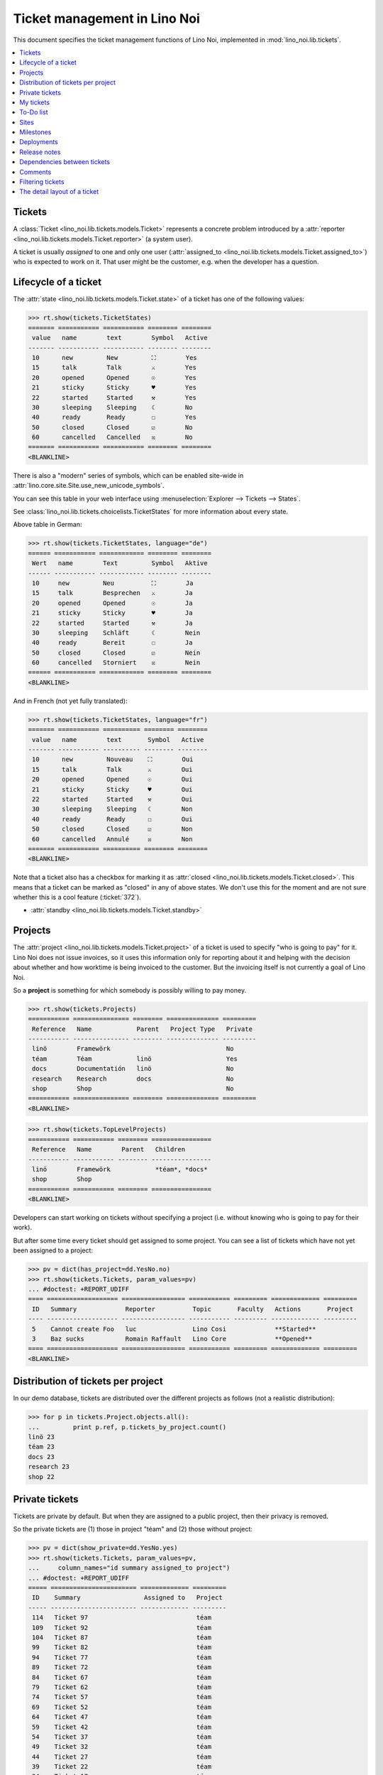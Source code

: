 .. _noi.specs.tickets:

=============================
Ticket management in Lino Noi
=============================


.. How to test only this document:

    $ python setup.py test -s tests.SpecsTests.test_tickets
    
    doctest init:
    >>> import lino
    >>> lino.startup('lino_noi.projects.team.settings.demo')
    >>> from lino.api.doctest import *


This document specifies the ticket management functions of Lino Noi,
implemented in :mod:`lino_noi.lib.tickets`.


.. contents::
  :local:


Tickets
=======

A :class:`Ticket <lino_noi.lib.tickets.models.Ticket>` represents a
concrete problem introduced by a :attr:`reporter
<lino_noi.lib.tickets.models.Ticket.reporter>` (a system user).

A ticket is usually *assigned* to one and only one user
(:attr:`assigned_to <lino_noi.lib.tickets.models.Ticket.assigned_to>`)
who is expected to work on it. That user might be the customer,
e.g. when the developer has a question.

Lifecycle of a ticket
=====================

The :attr:`state <lino_noi.lib.tickets.models.Ticket.state>` of a
ticket has one of the following values:

>>> rt.show(tickets.TicketStates)
======= =========== =========== ======== ========
 value   name        text        Symbol   Active
------- ----------- ----------- -------- --------
 10      new         New         ⛶        Yes
 15      talk        Talk        ⚔        Yes
 20      opened      Opened      ☉        Yes
 21      sticky      Sticky      ♥        Yes
 22      started     Started     ⚒        Yes
 30      sleeping    Sleeping    ☾        No
 40      ready       Ready       ☐        Yes
 50      closed      Closed      ☑        No
 60      cancelled   Cancelled   ☒        No
======= =========== =========== ======== ========
<BLANKLINE>

There is also a "modern" series of symbols, which can be enabled
site-wide in :attr:`lino.core.site.Site.use_new_unicode_symbols`.

You can see this table in your web interface using
:menuselection:`Explorer --> Tickets --> States`.

.. >>> show_menu_path(tickets.TicketStates)
   Explorer --> Tickets --> States

See :class:`lino_noi.lib.tickets.choicelists.TicketStates` for more
information about every state.

Above table in German:

>>> rt.show(tickets.TicketStates, language="de")
====== =========== ============ ======== ========
 Wert   name        Text         Symbol   Aktive
------ ----------- ------------ -------- --------
 10     new         Neu          ⛶        Ja
 15     talk        Besprechen   ⚔        Ja
 20     opened      Opened       ☉        Ja
 21     sticky      Sticky       ♥        Ja
 22     started     Started      ⚒        Ja
 30     sleeping    Schläft      ☾        Nein
 40     ready       Bereit       ☐        Ja
 50     closed      Closed       ☑        Nein
 60     cancelled   Storniert    ☒        Nein
====== =========== ============ ======== ========
<BLANKLINE>

And in French (not yet fully translated):

>>> rt.show(tickets.TicketStates, language="fr")
======= =========== ========== ======== ========
 value   name        text       Symbol   Active
------- ----------- ---------- -------- --------
 10      new         Nouveau    ⛶        Oui
 15      talk        Talk       ⚔        Oui
 20      opened      Opened     ☉        Oui
 21      sticky      Sticky     ♥        Oui
 22      started     Started    ⚒        Oui
 30      sleeping    Sleeping   ☾        Non
 40      ready       Ready      ☐        Oui
 50      closed      Closed     ☑        Non
 60      cancelled   Annulé     ☒        Non
======= =========== ========== ======== ========
<BLANKLINE>


Note that a ticket also has a checkbox for marking it as :attr:`closed
<lino_noi.lib.tickets.models.Ticket.closed>`.  This means that a ticket
can be marked as "closed" in any of above states.  We don't use this for the moment and are not sure
whether this is a cool feature (:ticket:`372`).

- :attr:`standby <lino_noi.lib.tickets.models.Ticket.standby>` 

Projects
========

The :attr:`project <lino_noi.lib.tickets.models.Ticket.project>` of a
ticket is used to specify "who is going to pay" for it. Lino Noi does
not issue invoices, so it uses this information only for reporting
about it and helping with the decision about whether and how worktime
is being invoiced to the customer.  But the invoicing itself is not
currently a goal of Lino Noi.

So a **project** is something for which somebody is possibly willing
to pay money.

>>> rt.show(tickets.Projects)
=========== =============== ======== ============== =========
 Reference   Name            Parent   Project Type   Private
----------- --------------- -------- -------------- ---------
 linö        Framewörk                               No
 téam        Téam            linö                    Yes
 docs        Documentatión   linö                    No
 research    Research        docs                    No
 shop        Shop                                    No
=========== =============== ======== ============== =========
<BLANKLINE>


>>> rt.show(tickets.TopLevelProjects)
=========== =========== ======== ================
 Reference   Name        Parent   Children
----------- ----------- -------- ----------------
 linö        Framewörk            *téam*, *docs*
 shop        Shop
=========== =========== ======== ================
<BLANKLINE>


Developers can start working on tickets without specifying a project
(i.e. without knowing who is going to pay for their work).  

But after some time every ticket should get assigned to some
project. You can see a list of tickets which have not yet been
assigned to a project:

>>> pv = dict(has_project=dd.YesNo.no)
>>> rt.show(tickets.Tickets, param_values=pv)
... #doctest: +REPORT_UDIFF
==== =================== ================= =========== ========= ============= =========
 ID   Summary             Reporter          Topic       Faculty   Actions       Project
---- ------------------- ----------------- ----------- --------- ------------- ---------
 5    Cannot create Foo   luc               Lino Cosi             **Started**
 3    Baz sucks           Romain Raffault   Lino Core             **Opened**
==== =================== ================= =========== ========= ============= =========
<BLANKLINE>


Distribution of tickets per project
===================================

In our demo database, tickets are distributed over the different
projects as follows (not a realistic distribution):

>>> for p in tickets.Project.objects.all():
...         print p.ref, p.tickets_by_project.count()
linö 23
téam 23
docs 23
research 23
shop 22



Private tickets
===============

Tickets are private by default. But when they are assigned to a public
project, then their privacy is removed.

So the private tickets are (1) those in project "téam" and (2) those
without project:

>>> pv = dict(show_private=dd.YesNo.yes)
>>> rt.show(tickets.Tickets, param_values=pv,
...     column_names="id summary assigned_to project")
... #doctest: +REPORT_UDIFF
===== ======================= ============= =========
 ID    Summary                 Assigned to   Project
----- ----------------------- ------------- ---------
 114   Ticket 97                             téam
 109   Ticket 92                             téam
 104   Ticket 87                             téam
 99    Ticket 82                             téam
 94    Ticket 77                             téam
 89    Ticket 72                             téam
 84    Ticket 67                             téam
 79    Ticket 62                             téam
 74    Ticket 57                             téam
 69    Ticket 52                             téam
 64    Ticket 47                             téam
 59    Ticket 42                             téam
 54    Ticket 37                             téam
 49    Ticket 32                             téam
 44    Ticket 27                             téam
 39    Ticket 22                             téam
 34    Ticket 17                             téam
 29    Ticket 12                             téam
 24    Ticket 7                              téam
 19    Ticket 2                              téam
 14    Bar cannot baz                        téam
 9     Foo never matches Bar                 téam
 5     Cannot create Foo
 3     Baz sucks
 2     Bar is not always baz                 téam
===== ======================= ============= =========
<BLANKLINE>


And these are the public tickets:

>>> pv = dict(show_private=dd.YesNo.no)
>>> rt.show(tickets.Tickets, param_values=pv,
...     column_names="id summary assigned_to project")
... #doctest: +REPORT_UDIFF
===== =========================================== ============= ==========
 ID    Summary                                     Assigned to   Project
----- ------------------------------------------- ------------- ----------
 116   Ticket 99                                                 research
 115   Ticket 98                                                 docs
 113   Ticket 96                                                 linö
 112   Ticket 95                                                 shop
 111   Ticket 94                                                 research
 110   Ticket 93                                                 docs
 108   Ticket 91                                                 linö
 107   Ticket 90                                                 shop
 106   Ticket 89                                                 research
 105   Ticket 88                                                 docs
 103   Ticket 86                                                 linö
 102   Ticket 85                                                 shop
 101   Ticket 84                                                 research
 100   Ticket 83                                                 docs
 98    Ticket 81                                                 linö
 97    Ticket 80                                                 shop
 96    Ticket 79                                                 research
 95    Ticket 78                                                 docs
 93    Ticket 76                                                 linö
 92    Ticket 75                                                 shop
 91    Ticket 74                                                 research
 90    Ticket 73                                                 docs
 88    Ticket 71                                                 linö
 87    Ticket 70                                                 shop
 86    Ticket 69                                                 research
 85    Ticket 68                                                 docs
 83    Ticket 66                                                 linö
 82    Ticket 65                                                 shop
 81    Ticket 64                                                 research
 80    Ticket 63                                                 docs
 78    Ticket 61                                                 linö
 77    Ticket 60                                                 shop
 76    Ticket 59                                                 research
 75    Ticket 58                                                 docs
 73    Ticket 56                                                 linö
 72    Ticket 55                                                 shop
 71    Ticket 54                                                 research
 70    Ticket 53                                                 docs
 68    Ticket 51                                                 linö
 67    Ticket 50                                                 shop
 66    Ticket 49                                                 research
 65    Ticket 48                                                 docs
 63    Ticket 46                                                 linö
 62    Ticket 45                                                 shop
 61    Ticket 44                                                 research
 60    Ticket 43                                                 docs
 58    Ticket 41                                                 linö
 57    Ticket 40                                                 shop
 56    Ticket 39                                                 research
 55    Ticket 38                                                 docs
 53    Ticket 36                                                 linö
 52    Ticket 35                                                 shop
 51    Ticket 34                                                 research
 50    Ticket 33                                                 docs
 48    Ticket 31                                                 linö
 47    Ticket 30                                                 shop
 46    Ticket 29                                                 research
 45    Ticket 28                                                 docs
 43    Ticket 26                                                 linö
 42    Ticket 25                                                 shop
 41    Ticket 24                                                 research
 40    Ticket 23                                                 docs
 38    Ticket 21                                                 linö
 37    Ticket 20                                                 shop
 36    Ticket 19                                                 research
 35    Ticket 18                                                 docs
 33    Ticket 16                                                 linö
 32    Ticket 15                                                 shop
 31    Ticket 14                                                 research
 30    Ticket 13                                                 docs
 28    Ticket 11                                                 linö
 27    Ticket 10                                                 shop
 26    Ticket 9                                                  research
 25    Ticket 8                                                  docs
 23    Ticket 6                                                  linö
 22    Ticket 5                                                  shop
 21    Ticket 4                                                  research
 20    Ticket 3                                                  docs
 18    Ticket 1                                                  linö
 17    Ticket 0                                                  shop
 16    How to get bar from foo                                   research
 15    Bars have no foo                                          docs
 13    Bar cannot foo                                            linö
 12    Foo cannot bar                                            shop
 11    Class-based Foos and Bars?                                research
 10    Where can I find a Foo when bazing Bazes?                 docs
 8     Is there any Bar in Foo?                                  linö
 7     No Foo after deleting Bar                                 shop
 6     Sell bar in baz                                           research
 4     Foo and bar don't baz                                     docs
 1     Föö fails to bar when baz                                 linö
===== =========================================== ============= ==========
<BLANKLINE>



There are 5 private and 11 public tickets in the demo database.

>>> tickets.Ticket.objects.filter(private=True).count()
25
>>> tickets.Ticket.objects.filter(private=False).count()
91

My tickets
==========

>>> rt.login('jean').show(tickets.MyTickets)
... #doctest: +REPORT_UDIFF
============================================= =============== ============== ============= ==============================
 Overview                                      Faculty         Topic          Assigned to   Actions
--------------------------------------------- --------------- -------------- ------------- ------------------------------
 `#110 (Ticket 93) <Detail>`__                                 Lino Voga                    [▶] **Talk**
 `#97 (Ticket 80) <Detail>`__                                  Lino Cosi                    [▶] **Ready** → [⚔]
 `#93 (Ticket 76) <Detail>`__                                  Lino Cosi                    [▶] **Opened** → [⚒] [☑] [⚔]
 `#76 (Ticket 59) <Detail>`__                                  Lino Welfare                 [▶] **Sticky** → [⛶]
 `#64 (Ticket 47) <Detail>`__                                  Lino Welfare                 [▶] **New** → [♥] [☉] [⚔]
 `#59 (Ticket 42) <Detail>`__                                  Lino Core                    [▶] **Started** → [☑] [⚔]
 `#47 (Ticket 30) <Detail>`__                                  Lino Core                    [▶] **Talk**
 `#34 (Ticket 17) <Detail>`__                                  Lino Voga                    [▶] **Ready** → [⚔]
 `#30 (Ticket 13) <Detail>`__                                  Lino Voga                    [▶] **Opened** → [⚒] [☑] [⚔]
 `#13 (Bar cannot foo) <Detail>`__             Documentation   Lino Cosi                    [▶] **Sticky** → [⛶]
 `#1 (Föö fails to bar when baz) <Detail>`__                   Lino Cosi                    [▶] **New** → [♥] [☉] [⚔]
============================================= =============== ============== ============= ==============================
<BLANKLINE>


To-Do list
==========

>>> rt.login('luc').user.profile
users.UserTypes.developer:400

>>> rt.login('luc').show(votes.MyVotes)
... #doctest: +REPORT_UDIFF
=============================== ============ ========== ======== ==========
 Votable                         Vote state   Priority   Rating   Nickname
------------------------------- ------------ ---------- -------- ----------
 #8 (Is there any Bar in Foo?)   Assigned     0
 #110 (Ticket 93)                Ready        0
 #93 (Ticket 76)                 Assigned     0
 #76 (Ticket 59)                 Candidate    0
 #64 (Ticket 47)                 Assigned     0
 #47 (Ticket 30)                 Candidate    0
 #34 (Ticket 17)                 Ready        0
=============================== ============ ========== ======== ==========
<BLANKLINE>



Sites
=====

Lino Noi has a list of all sites for which we do support:

>>> rt.show(tickets.Sites)
============= ========= ======== ====
 Designation   Partner   Remark   ID
------------- --------- -------- ----
 pypi          pypi               3
 welket        welket             1
 welsch        welsch             2
============= ========= ======== ====
<BLANKLINE>

A ticket may or may not be "local", i.e. specific to a given site.
When a ticket is site-specific, we simply assign the `site` field.  We
can see all local tickets for a given site object:

>>> welket = tickets.Site.objects.get(name="welket")
>>> rt.show(tickets.TicketsBySite, welket)
... #doctest: +REPORT_UDIFF +SKIP
===== =========================================== ================= ============== =============== =============== ==========
 ID    Summary                                     Reporter          Topic          Faculty         Actions         Project
----- ------------------------------------------- ----------------- -------------- --------------- --------------- ----------
 115   Ticket 98                                   marc              Lino Core                      **ToDo**        docs
 112   Ticket 95                                   Robin Rood        Lino Welfare                   **Cancelled**   shop
 109   Ticket 92                                   mathieu           Lino Cosi                      **Sleeping**    téam
 106   Ticket 89                                   jean              Lino Voga                      **Talk**        research
 103   Ticket 86                                   Romain Raffault   Lino Core                      **Done**        linö
 100   Ticket 83                                   luc               Lino Welfare                   **Sticky**      docs
 97    Ticket 80                                   Rolf Rompen       Lino Cosi                      **New**         shop
 94    Ticket 77                                   marc              Lino Voga                      **Ready**       téam
 91    Ticket 74                                   Robin Rood        Lino Core                      **ToDo**        research
 88    Ticket 71                                   mathieu           Lino Welfare                   **Cancelled**   linö
 85    Ticket 68                                   jean              Lino Cosi                      **Sleeping**    docs
 82    Ticket 65                                   Romain Raffault   Lino Voga                      **Talk**        shop
 79    Ticket 62                                   luc               Lino Core                      **Done**        téam
 76    Ticket 59                                   Rolf Rompen       Lino Welfare                   **Sticky**      research
 73    Ticket 56                                   marc              Lino Cosi                      **New**         linö
 70    Ticket 53                                   Robin Rood        Lino Voga                      **Ready**       docs
 67    Ticket 50                                   mathieu           Lino Core                      **ToDo**        shop
 64    Ticket 47                                   jean              Lino Welfare                   **Cancelled**   téam
 61    Ticket 44                                   Romain Raffault   Lino Cosi                      **Sleeping**    research
 58    Ticket 41                                   luc               Lino Voga                      **Talk**        linö
 55    Ticket 38                                   Rolf Rompen       Lino Core                      **Done**        docs
 52    Ticket 35                                   marc              Lino Welfare                   **Sticky**      shop
 49    Ticket 32                                   Robin Rood        Lino Cosi                      **New**         téam
 46    Ticket 29                                   mathieu           Lino Voga                      **Ready**       research
 43    Ticket 26                                   jean              Lino Core                      **ToDo**        linö
 40    Ticket 23                                   Romain Raffault   Lino Welfare                   **Cancelled**   docs
 37    Ticket 20                                   luc               Lino Cosi                      **Sleeping**    shop
 34    Ticket 17                                   Rolf Rompen       Lino Voga                      **Talk**        téam
 31    Ticket 14                                   marc              Lino Core                      **Done**        research
 28    Ticket 11                                   Robin Rood        Lino Welfare                   **Sticky**      linö
 25    Ticket 8                                    mathieu           Lino Cosi                      **New**         docs
 22    Ticket 5                                    jean              Lino Voga                      **Ready**       shop
 19    Ticket 2                                    Romain Raffault   Lino Core                      **ToDo**        téam
 16    How to get bar from foo                     luc               Lino Welfare                   **Cancelled**   research
 13    Bar cannot foo                              Rolf Rompen       Lino Cosi      Documentation   **Sleeping**    linö
 10    Where can I find a Foo when bazing Bazes?   marc              Lino Voga                      **Talk**        docs
 7     No Foo after deleting Bar                   Robin Rood        Lino Core                      **Done**        shop
 4     Foo and bar don't baz                       mathieu           Lino Welfare                   **Sticky**      docs
 1     Föö fails to bar when baz                   jean              Lino Cosi                      **New**         linö
===== =========================================== ================= ============== =============== =============== ==========
<BLANKLINE>


Note that the above table shows no state change actions in the
Actions column because it is being requested by anonymous. For an
authenticated developer it looks like this:

>>> rt.login('luc').show(tickets.TicketsBySite, welket)
... #doctest: +REPORT_UDIFF  +SKIP
===== =========================================== ================= ============== =============== ================================ ==========
 ID    Summary                                     Reporter          Topic          Faculty         Actions                          Project
----- ------------------------------------------- ----------------- -------------- --------------- -------------------------------- ----------
 115   Ticket 98                                   marc              Lino Core                      [▶] **ToDo**                     docs
 112   Ticket 95                                   Robin Rood        Lino Welfare                   **Cancelled**                    shop
 109   Ticket 92                                   mathieu           Lino Cosi                      **Sleeping**                     téam
 106   Ticket 89                                   jean              Lino Voga                      [▶] **Talk**                     research
 103   Ticket 86                                   Romain Raffault   Lino Core                      **Done**                         linö
 100   Ticket 83                                   luc               Lino Welfare                   [▶] **Sticky**                   docs
 97    Ticket 80                                   Rolf Rompen       Lino Cosi                      [▶] **New**                      shop
 94    Ticket 77                                   marc              Lino Voga                      [▶] **Ready**                    téam
 91    Ticket 74                                   Robin Rood        Lino Core                      [▶] **ToDo**                     research
 88    Ticket 71                                   mathieu           Lino Welfare                   **Cancelled**                    linö
 85    Ticket 68                                   jean              Lino Cosi                      **Sleeping**                     docs
 82    Ticket 65                                   Romain Raffault   Lino Voga                      [▶] **Talk**                     shop
 79    Ticket 62                                   luc               Lino Core                      **Done**                         téam
 76    Ticket 59                                   Rolf Rompen       Lino Welfare                   [▶] **Sticky**                   research
 73    Ticket 56                                   marc              Lino Cosi                      [▶] **New**                      linö
 70    Ticket 53                                   Robin Rood        Lino Voga                      [▶] **Ready**                    docs
 67    Ticket 50                                   mathieu           Lino Core                      [▶] **ToDo**                     shop
 64    Ticket 47                                   jean              Lino Welfare                   **Cancelled**                    téam
 61    Ticket 44                                   Romain Raffault   Lino Cosi                      **Sleeping**                     research
 58    Ticket 41                                   luc               Lino Voga                      [▶] **Talk** → [🐜] [🕸] [☐] [🗑]   linö
 55    Ticket 38                                   Rolf Rompen       Lino Core                      **Done**                         docs
 52    Ticket 35                                   marc              Lino Welfare                   [▶] **Sticky**                   shop
 49    Ticket 32                                   Robin Rood        Lino Cosi                      [▶] **New**                      téam
 46    Ticket 29                                   mathieu           Lino Voga                      [▶] **Ready**                    research
 43    Ticket 26                                   jean              Lino Core                      [▶] **ToDo**                     linö
 40    Ticket 23                                   Romain Raffault   Lino Welfare                   **Cancelled**                    docs
 37    Ticket 20                                   luc               Lino Cosi                      **Sleeping** → [🗑]               shop
 34    Ticket 17                                   Rolf Rompen       Lino Voga                      [▶] **Talk**                     téam
 31    Ticket 14                                   marc              Lino Core                      **Done**                         research
 28    Ticket 11                                   Robin Rood        Lino Welfare                   [▶] **Sticky**                   linö
 25    Ticket 8                                    mathieu           Lino Cosi                      [▶] **New**                      docs
 22    Ticket 5                                    jean              Lino Voga                      [▶] **Ready**                    shop
 19    Ticket 2                                    Romain Raffault   Lino Core                      [▶] **ToDo**                     téam
 16    How to get bar from foo                     luc               Lino Welfare                   **Cancelled**                    research
 13    Bar cannot foo                              Rolf Rompen       Lino Cosi      Documentation   **Sleeping**                     linö
 10    Where can I find a Foo when bazing Bazes?   marc              Lino Voga                      [▶] **Talk**                     docs
 7     No Foo after deleting Bar                   Robin Rood        Lino Core                      **Done**                         shop
 4     Foo and bar don't baz                       mathieu           Lino Welfare                   [▶] **Sticky**                   docs
 1     Föö fails to bar when baz                   jean              Lino Cosi                      [▶] **New**                      linö
===== =========================================== ================= ============== =============== ================================ ==========
<BLANKLINE>




Milestones
==========

Every site can have its list of "milestones" or "releases". A
milestone is when a site gets an upgrade of the software which is
running there. 

A milestone is not necessary an *official* release of a new
version. It just means that you release some changed software to the
users of that site.

>>> welket = tickets.Site.objects.get(name="welket")
>>> rt.show(rt.actors.deploy.MilestonesBySite, welket)
... #doctest: -REPORT_UDIFF
======= ============== ============ ======== ====
 Label   Expected for   Reached      Closed   ID
------- -------------- ------------ -------- ----
         15/05/2015     15/05/2015   No       7
         11/05/2015     11/05/2015   No       5
         07/05/2015     07/05/2015   No       3
         03/05/2015     03/05/2015   No       1
======= ============== ============ ======== ====
<BLANKLINE>


Deployments
===========

Every milestone has its list of "deployments", i.e. the tickets that
are being fixed when this milestone is reached.

The demo database currently does not have any deployments:

>>> rt.show(rt.actors.deploy.Deployments)
No data to display


Release notes
=============

Lino Noi has an excerpt type for printing a milestone.  This is used
to produce *release notes*.

>>> obj = deploy.Milestone.objects.get(pk=7)
>>> rt.show(rt.actors.deploy.DeploymentsByMilestone, obj)
No data to display

>>> rt.show(clocking.OtherTicketsByMilestone, obj)
No data to display



Dependencies between tickets
============================

>>> rt.show(tickets.LinkTypes)
... #doctest: +REPORT_UDIFF
======= =========== ===========
 value   name        text
------- ----------- -----------
 10      requires    Requires
 20      triggers    Triggers
 30      suggests    Suggests
 40      obsoletes   Obsoletes
======= =========== ===========
<BLANKLINE>




>>> rt.show(tickets.Links)
... #doctest: +REPORT_UDIFF
==== ================= ================================ ============================
 ID   Dependency type   Parent                           Child
---- ----------------- -------------------------------- ----------------------------
 1    Requires          #1 (Föö fails to bar when baz)   #2 (Bar is not always baz)
==== ================= ================================ ============================
<BLANKLINE>


Comments
========

Currently the demo database contains just some comments...

>>> rt.show(comments.Comments, column_names="id user short_text")
==== ================= ===================
 ID   Author            Short text
---- ----------------- -------------------
 1    Romain Raffault   Hackerish comment
 2    Rolf Rompen       Hackerish comment
 3    Robin Rood        Hackerish comment
==== ================= ===================
<BLANKLINE>


>>> obj = tickets.Ticket.objects.get(pk=7)
>>> rt.show(comments.CommentsByRFC, obj)
<BLANKLINE>


Filtering tickets
=================


>>> show_fields(tickets.Tickets)
+-----------------+-----------------+--------------------------------------------------------------+
| Internal name   | Verbose name    | Help text                                                    |
+=================+=================+==============================================================+
| reporter        | Reporter        | Only rows reporter by this user.                             |
+-----------------+-----------------+--------------------------------------------------------------+
| assigned_to     | Assigned to     | Only tickets assigned to this user.                          |
+-----------------+-----------------+--------------------------------------------------------------+
| interesting_for | Interesting for | Only tickets interesting for this partner.                   |
+-----------------+-----------------+--------------------------------------------------------------+
| site            | Site            | Select a site if you want to see only tickets for this site. |
+-----------------+-----------------+--------------------------------------------------------------+
| project         | Project         |                                                              |
+-----------------+-----------------+--------------------------------------------------------------+
| state           | State           | Only rows having this state.                                 |
+-----------------+-----------------+--------------------------------------------------------------+
| has_project     | Has project     |                                                              |
|                 |                 | A choicelist with two values "Yes" and "No".                 |
+-----------------+-----------------+--------------------------------------------------------------+
| show_assigned   | Assigned        | Whether to show assigned tickets                             |
+-----------------+-----------------+--------------------------------------------------------------+
| show_active     | Active          | Whether to show active tickets                               |
+-----------------+-----------------+--------------------------------------------------------------+
| show_todo       | To do           |                                                              |
|                 |                 | A choicelist with two values "Yes" and "No".                 |
+-----------------+-----------------+--------------------------------------------------------------+
| show_private    | Private         |                                                              |
|                 |                 | A choicelist with two values "Yes" and "No".                 |
+-----------------+-----------------+--------------------------------------------------------------+
| start_date      | Period from     | Start date of observed period                                |
+-----------------+-----------------+--------------------------------------------------------------+
| end_date        | until           | End date of observed period                                  |
+-----------------+-----------------+--------------------------------------------------------------+
| observed_event  | Observed event  |                                                              |
+-----------------+-----------------+--------------------------------------------------------------+
| topic           | Topic           |                                                              |
+-----------------+-----------------+--------------------------------------------------------------+
| feasable_by     | Feasable by     | Show only tickets for which I am competent.                  |
+-----------------+-----------------+--------------------------------------------------------------+

>>> rt.login('robin').show(rt.actors.tickets.Tickets)
... #doctest: +REPORT_UDIFF +ELLIPSIS
===== =========================================== ================= ============== =============== ============================== ==========
 ID    Summary                                     Reporter          Topic          Faculty         Actions                        Project
----- ------------------------------------------- ----------------- -------------- --------------- ------------------------------ ----------
 116   Ticket 99                                   Romain Raffault   Lino Welfare                   [▶] **Closed** → [☉]           research
 115   Ticket 98                                   marc              Lino Core                      [▶] **Ready** → [⚔]            docs
 114   Ticket 97                                   luc               Lino Voga                      [▶] **Sleeping** → [⚔]         téam
 113   Ticket 96                                   Robin Rood        Lino Cosi                      [▶] **Started** → [☑] [⚔]      linö
 112   Ticket 95                                   Romain Raffault   Lino Welfare                   [▶] **Sticky** → [⛶]           shop
 111   Ticket 94                                   marc              Lino Core                      [▶] **Opened** → [⚒] [☑] [⚔]   research
 110   Ticket 93                                   jean              Lino Voga                      [▶] **Talk**                   docs
 109   Ticket 92                                   Rolf Rompen       Lino Cosi                      [▶] **New** → [♥] [☉] [⚔]      téam
 108   Ticket 91                                   Romain Raffault   Lino Welfare                   [▶] **Cancelled**              linö
 107   Ticket 90                                   mathieu           Lino Core                      [▶] **Closed** → [☉]           shop
 106   Ticket 89                                   luc               Lino Voga                      [▶] **Ready** → [⚔]            research
 105   Ticket 88                                   jean              Lino Cosi                      [▶] **Sleeping** → [⚔]         docs
 104   Ticket 87                                   Rolf Rompen       Lino Welfare                   [▶] **Started** → [☑] [⚔]      téam
 103   Ticket 86                                   mathieu           Lino Core                      [▶] **Sticky** → [⛶]           linö
 102   Ticket 85                                   luc               Lino Voga                      [▶] **Opened** → [⚒] [☑] [⚔]   shop
 101   Ticket 84                                   Robin Rood        Lino Cosi                      [▶] **Talk**                   research
 100   Ticket 83                                   Romain Raffault   Lino Welfare                   [▶] **New** → [♥] [☉] [⚔]      docs
 99    Ticket 82                                   mathieu           Lino Core                      [▶] **Cancelled**              téam
 98    Ticket 81                                   marc              Lino Voga                      [▶] **Closed** → [☉]           linö
 97    Ticket 80                                   jean              Lino Cosi                      [▶] **Ready** → [⚔]            shop
 96    Ticket 79                                   Robin Rood        Lino Welfare                   [▶] **Sleeping** → [⚔]         research
 95    Ticket 78                                   Romain Raffault   Lino Core                      [▶] **Started** → [☑] [⚔]      docs
 94    Ticket 77                                   marc              Lino Voga                      [▶] **Sticky** → [⛶]           téam
 93    Ticket 76                                   jean              Lino Cosi                      [▶] **Opened** → [⚒] [☑] [⚔]   linö
 92    Ticket 75                                   Rolf Rompen       Lino Welfare                   [▶] **Talk**                   shop
 91    Ticket 74                                   mathieu           Lino Core                      [▶] **New** → [♥] [☉] [⚔]      research
 90    Ticket 73                                   marc              Lino Voga                      [▶] **Cancelled**              docs
 89    Ticket 72                                   luc               Lino Cosi                      [▶] **Closed** → [☉]           téam
 88    Ticket 71                                   Robin Rood        Lino Welfare                   [▶] **Ready** → [⚔]            linö
 87    Ticket 70                                   Rolf Rompen       Lino Core                      [▶] **Sleeping** → [⚔]         shop
 86    Ticket 69                                   mathieu           Lino Voga                      [▶] **Started** → [☑] [⚔]      research
 85    Ticket 68                                   luc               Lino Cosi                      [▶] **Sticky** → [⛶]           docs
 84    Ticket 67                                   Robin Rood        Lino Welfare                   [▶] **Opened** → [⚒] [☑] [⚔]   téam
 83    Ticket 66                                   Romain Raffault   Lino Core                      [▶] **Talk**                   linö
 82    Ticket 65                                   marc              Lino Voga                      [▶] **New** → [♥] [☉] [⚔]      shop
 81    Ticket 64                                   luc               Lino Cosi                      [▶] **Cancelled**              research
 80    Ticket 63                                   jean              Lino Welfare                   [▶] **Closed** → [☉]           docs
 79    Ticket 62                                   Rolf Rompen       Lino Core                      [▶] **Ready** → [⚔]            téam
 78    Ticket 61                                   Romain Raffault   Lino Voga                      [▶] **Sleeping** → [⚔]         linö
 77    Ticket 60                                   marc              Lino Cosi                      [▶] **Started** → [☑] [⚔]      shop
 76    Ticket 59                                   jean              Lino Welfare                   [▶] **Sticky** → [⛶]           research
 75    Ticket 58                                   Rolf Rompen       Lino Core                      [▶] **Opened** → [⚒] [☑] [⚔]   docs
 74    Ticket 57                                   mathieu           Lino Voga                      [▶] **Talk**                   téam
 73    Ticket 56                                   luc               Lino Cosi                      [▶] **New** → [♥] [☉] [⚔]      linö
 72    Ticket 55                                   jean              Lino Welfare                   [▶] **Cancelled**              shop
 71    Ticket 54                                   Robin Rood        Lino Core                      [▶] **Closed** → [☉]           research
 70    Ticket 53                                   Romain Raffault   Lino Voga                      [▶] **Ready** → [⚔]            docs
 69    Ticket 52                                   mathieu           Lino Cosi                      [▶] **Sleeping** → [⚔]         téam
 68    Ticket 51                                   luc               Lino Welfare                   [▶] **Started** → [☑] [⚔]      linö
 67    Ticket 50                                   Robin Rood        Lino Core                      [▶] **Sticky** → [⛶]           shop
 66    Ticket 49                                   Romain Raffault   Lino Voga                      [▶] **Opened** → [⚒] [☑] [⚔]   research
 65    Ticket 48                                   marc              Lino Cosi                      [▶] **Talk**                   docs
 64    Ticket 47                                   jean              Lino Welfare                   [▶] **New** → [♥] [☉] [⚔]      téam
 63    Ticket 46                                   Robin Rood        Lino Core                      [▶] **Cancelled**              linö
 62    Ticket 45                                   Rolf Rompen       Lino Voga                      [▶] **Closed** → [☉]           shop
 61    Ticket 44                                   mathieu           Lino Cosi                      [▶] **Ready** → [⚔]            research
 60    Ticket 43                                   marc              Lino Welfare                   [▶] **Sleeping** → [⚔]         docs
 59    Ticket 42                                   jean              Lino Core                      [▶] **Started** → [☑] [⚔]      téam
 58    Ticket 41                                   Rolf Rompen       Lino Voga                      [▶] **Sticky** → [⛶]           linö
 57    Ticket 40                                   mathieu           Lino Cosi                      [▶] **Opened** → [⚒] [☑] [⚔]   shop
 56    Ticket 39                                   luc               Lino Welfare                   [▶] **Talk**                   research
 55    Ticket 38                                   Robin Rood        Lino Core                      [▶] **New** → [♥] [☉] [⚔]      docs
 54    Ticket 37                                   Rolf Rompen       Lino Voga                      [▶] **Cancelled**              téam
 53    Ticket 36                                   Romain Raffault   Lino Cosi                      [▶] **Closed** → [☉]           linö
 52    Ticket 35                                   marc              Lino Welfare                   [▶] **Ready** → [⚔]            shop
 51    Ticket 34                                   luc               Lino Core                      [▶] **Sleeping** → [⚔]         research
 50    Ticket 33                                   Robin Rood        Lino Voga                      [▶] **Started** → [☑] [⚔]      docs
 49    Ticket 32                                   Romain Raffault   Lino Cosi                      [▶] **Sticky** → [⛶]           téam
 48    Ticket 31                                   marc              Lino Welfare                   [▶] **Opened** → [⚒] [☑] [⚔]   linö
 47    Ticket 30                                   jean              Lino Core                      [▶] **Talk**                   shop
 46    Ticket 29                                   Rolf Rompen       Lino Voga                      [▶] **New** → [♥] [☉] [⚔]      research
 45    Ticket 28                                   Romain Raffault   Lino Cosi                      [▶] **Cancelled**              docs
 44    Ticket 27                                   mathieu           Lino Welfare                   [▶] **Closed** → [☉]           téam
 43    Ticket 26                                   luc               Lino Core                      [▶] **Ready** → [⚔]            linö
 42    Ticket 25                                   jean              Lino Voga                      [▶] **Sleeping** → [⚔]         shop
 41    Ticket 24                                   Rolf Rompen       Lino Cosi                      [▶] **Started** → [☑] [⚔]      research
 40    Ticket 23                                   mathieu           Lino Welfare                   [▶] **Sticky** → [⛶]           docs
 39    Ticket 22                                   luc               Lino Core                      [▶] **Opened** → [⚒] [☑] [⚔]   téam
 38    Ticket 21                                   Robin Rood        Lino Voga                      [▶] **Talk**                   linö
 37    Ticket 20                                   Romain Raffault   Lino Cosi                      [▶] **New** → [♥] [☉] [⚔]      shop
 36    Ticket 19                                   mathieu           Lino Welfare                   [▶] **Cancelled**              research
 35    Ticket 18                                   marc              Lino Core                      [▶] **Closed** → [☉]           docs
 34    Ticket 17                                   jean              Lino Voga                      [▶] **Ready** → [⚔]            téam
 33    Ticket 16                                   Robin Rood        Lino Cosi                      [▶] **Sleeping** → [⚔]         linö
 32    Ticket 15                                   Romain Raffault   Lino Welfare                   [▶] **Started** → [☑] [⚔]      shop
 31    Ticket 14                                   marc              Lino Core                      [▶] **Sticky** → [⛶]           research
 30    Ticket 13                                   jean              Lino Voga                      [▶] **Opened** → [⚒] [☑] [⚔]   docs
 29    Ticket 12                                   Rolf Rompen       Lino Cosi                      [▶] **Talk**                   téam
 28    Ticket 11                                   mathieu           Lino Welfare                   [▶] **New** → [♥] [☉] [⚔]      linö
 27    Ticket 10                                   marc              Lino Core                      [▶] **Cancelled**              shop
 26    Ticket 9                                    luc               Lino Voga                      [▶] **Closed** → [☉]           research
 25    Ticket 8                                    Robin Rood        Lino Cosi                      [▶] **Ready** → [⚔]            docs
 24    Ticket 7                                    Rolf Rompen       Lino Welfare                   [▶] **Sleeping** → [⚔]         téam
 23    Ticket 6                                    mathieu           Lino Core                      [▶] **Started** → [☑] [⚔]      linö
 22    Ticket 5                                    luc               Lino Voga                      [▶] **Sticky** → [⛶]           shop
 21    Ticket 4                                    Robin Rood        Lino Cosi                      [▶] **Opened** → [⚒] [☑] [⚔]   research
 20    Ticket 3                                    Romain Raffault   Lino Welfare                   [▶] **Talk**                   docs
 19    Ticket 2                                    marc              Lino Core                      [▶] **New** → [♥] [☉] [⚔]      téam
 18    Ticket 1                                    luc               Lino Voga                      [▶] **Cancelled**              linö
 17    Ticket 0                                    jean              Lino Cosi                      [▶] **Closed** → [☉]           shop
 16    How to get bar from foo                     Rolf Rompen       Lino Welfare                   [▶] **Ready** → [⚔]            research
 15    Bars have no foo                            Romain Raffault   Lino Core                      [▶] **Sleeping** → [⚔]         docs
 14    Bar cannot baz                              marc              Lino Voga                      [▶] **Started** → [☑] [⚔]      téam
 13    Bar cannot foo                              jean              Lino Cosi      Documentation   [▶] **Sticky** → [⛶]           linö
 12    Foo cannot bar                              Rolf Rompen       Lino Welfare   Code changes    [▶] **Opened** → [⚒] [☑] [⚔]   shop
 11    Class-based Foos and Bars?                  mathieu           Lino Core                      [▶] **Talk**                   research
 10    Where can I find a Foo when bazing Bazes?   luc               Lino Voga                      [▶] **New** → [♥] [☉] [⚔]      docs
 9     Foo never matches Bar                       jean              Lino Cosi      Testing         [▶] **Cancelled**              téam
 8     Is there any Bar in Foo?                    Robin Rood        Lino Welfare                   [▶] **Closed** → [☉]           linö
 7     No Foo after deleting Bar                   Romain Raffault   Lino Core                      [▶] **Ready** → [⚔]            shop
 6     Sell bar in baz                             mathieu           Lino Voga      Analysis        [▶] **Sleeping** → [⚔]         research
 5     Cannot create Foo                           luc               Lino Cosi                      [▶] **Started** → [☑] [⚔]
 4     Foo and bar don't baz                       Robin Rood        Lino Welfare                   [▶] **Sticky** → [⛶]           docs
 3     Baz sucks                                   Romain Raffault   Lino Core                      [▶] **Opened** → [⚒] [☑] [⚔]
 2     Bar is not always baz                       marc              Lino Voga                      [▶] **Talk**                   téam
 1     Föö fails to bar when baz                   jean              Lino Cosi                      [▶] **New** → [♥] [☉] [⚔]      linö
===== =========================================== ================= ============== =============== ============================== ==========
<BLANKLINE>





The detail layout of a ticket
=============================

Here is a textual description of the fields and their layout used in
the detail window of a ticket.

>>> from lino.utils.diag import py2rst
>>> print(py2rst(tickets.Tickets.detail_layout, True))
... #doctest: +ELLIPSIS +NORMALIZE_WHITESPACE +REPORT_UDIFF -SKIP
(main) [visible for all]:
- **General** (general):
  - (general_1):
    - (general1):
      - (general1_1): **Summary** (summary), **ID** (id), **Reporter** (reporter)
      - (general1_2): **Site** (site), **Topic** (topic), **Project** (project), **Private** (private)
      - (general1_3): **Actions** (workflow_buttons), **Assigned to** (assigned_to), **Faculty** (faculty)
    - **Deployments** (deploy.DeploymentsByTicket) [visible for user consultant hoster developer senior admin]
  - (general_2): **Description** (description), **Comments** (CommentsByRFC) [visible for user consultant hoster developer senior admin], **Sessions** (SessionsByTicket) [visible for consultant hoster developer senior admin]
- **More** (more):
  - (more_1):
    - (more1):
      - (more1_1): **Created** (created), **Modified** (modified), **Reported for** (reported_for), **Ticket type** (ticket_type)
      - (more1_2): **State** (state), **Duplicate of** (duplicate_of), **Planned time** (planned_time), **Priority** (priority)
    - **Duplicates** (DuplicatesByTicket)
  - (more_2): **Upgrade notes** (upgrade_notes), **Dependencies** (LinksByTicket) [visible for senior admin]
- **History** (changes.ChangesByMaster) [visible for senior admin]
- **Votes** (votes.VotesByVotable) [visible for user consultant hoster developer senior admin]    
<BLANKLINE>



